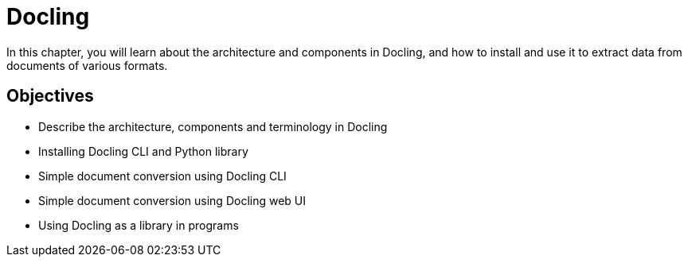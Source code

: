 = Docling

In this chapter, you will learn about the architecture and components in Docling, and how to install and use it to extract data from documents of various formats.

== Objectives

* Describe the architecture, components and terminology in Docling
* Installing Docling CLI and Python library
* Simple document conversion using Docling CLI
* Simple document conversion using Docling web UI
* Using Docling as a library in programs
